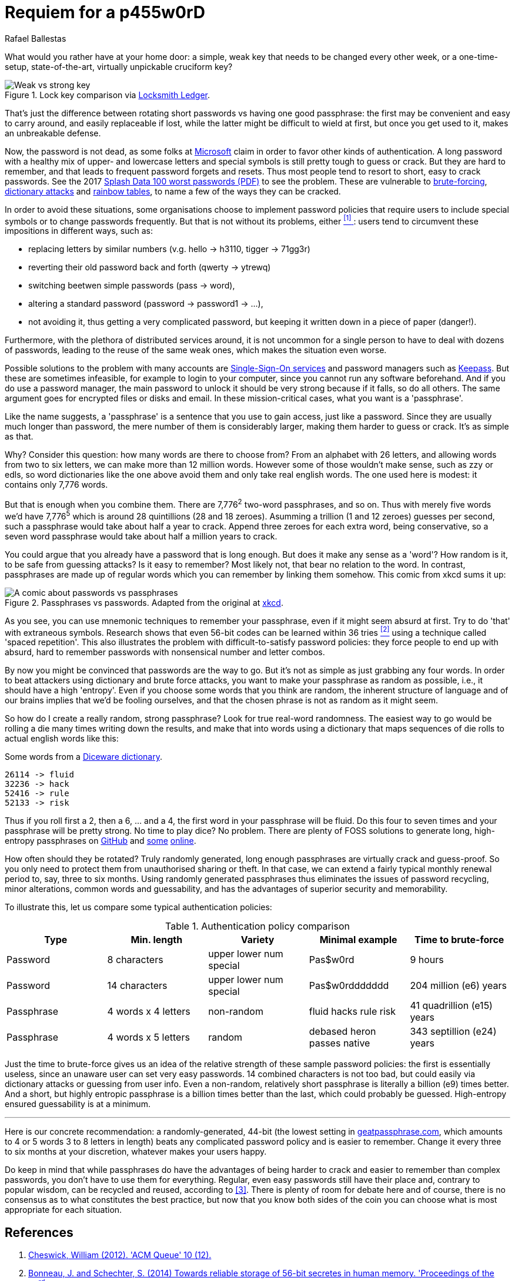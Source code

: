 :slug: requiem-password/
:date: 2018-03-07
:category: identity
:tags: password, credential, security
:Image: cover.png
:alt: Weak bicycle lock with words
:description: A comparison between having weak or complicated passwords that expire periodically versus having a single strong passphrase, possibly used in conjunction with password managers. We also discuss the memorability of complicated passwords vs randomly generated passphrases with diceware.
:keywords: passphrase, password, security, cracking, policy, diceware
:author: Rafael Ballestas
:writer: raballestasr
:name: Rafael Ballestas
:about1: Mathematician
:about2: with an itch for CS

= Requiem for a p455w0rD

What would you rather have at your home door:
a simple, weak key that needs to be changed every other week,
or a one-time-setup, state-of-the-art, virtually unpickable cruciform key?

.Lock key comparison via link:http://www.locksmithledger.com/article/10837014/locksmithing-etc-jan-2013[Locksmith Ledger].
image::key-comparison.png["Weak vs strong key"]

That's just the difference
between rotating short passwords vs
having one good passphrase:
the first may be convenient and easy to carry around,
and easily replaceable if lost,
while the latter might be difficult to wield at first,
but once you get used to it,
makes an unbreakable defense.

Now, the password is not dead,
as some folks at link:https://news.microsoft.com/features/whats-solution-growing-problem-passwords-says-microsoft/[Microsoft] claim
in order to favor other kinds of authentication.
A long password with a healthy mix of
upper- and lowercase letters and special symbols
is still pretty tough to guess or crack.
But they are hard to remember,
and that leads to frequent password forgets and resets.
Thus most people tend to resort to
short, easy to crack passwords.
See the 2017 link:https://13639-presscdn-0-80-pagely.netdna-ssl.com/wp-content/uploads/2017/12/Top-100-Worst-Passwords-of-2017a.pdf[Splash Data 100 worst passwords (+PDF+)] to see the problem.
These are vulnerable to
link:https://en.wikipedia.org/wiki/Brute-force_attack[brute-forcing], link:https://en.wikipedia.org/wiki/Dictionary_attack[dictionary attacks] and link:../storing-password-safely[rainbow tables],
to name a few of the ways they can be cracked.

In order to avoid these situations,
some organisations choose to implement
password policies that require users to
include special symbols or to
change passwords frequently.
But that is not without its problems,
either <<r1, ^[1]^ >>:
users tend to circumvent these impositions
in different ways, such as:

* replacing letters by similar numbers (v.g. +hello+ -> +h3110+, +tigger+ -> +71gg3r+)
* reverting their old password back and forth (+qwerty+ -> +ytrewq+)
* switching beetwen simple passwords (+pass+ -> +word+),
* altering a standard password (+password+ -> +password1+ -> ...),
* not avoiding it, thus getting a very complicated password, but keeping it written down in a piece of paper (danger!).

Furthermore, with the plethora of distributed services around,
it is not uncommon for
a single person to have to deal with dozens of passwords,
leading to the reuse of the same weak ones,
which makes the situation even worse.

Possible solutions to the problem with many accounts are link:../multiple-credentials-begone/[Single-Sign-On services] and password managers such as link:https://keepass.info/[Keepass].
But these are sometimes infeasible,
for example to login to your computer,
since you cannot run any software beforehand.
And if you do use a password manager,
the main password to unlock it should be very strong
because if it falls, so do all others.
The same argument goes for encrypted files or disks and email.
In these mission-critical cases,
what you want is a 'passphrase'.

Like the name suggests,
a 'passphrase' is a sentence that you use to gain access,
just like a password.
Since they are usually much longer than password,
the mere number of them is considerably larger,
making them harder to guess or crack.
It's as simple as that.

Why? Consider this question:
how many words are there to choose from?
From an alphabet with 26 letters,
and allowing words from two to six letters,
we can make more than 12 million words.
However some of those wouldn't make sense,
such as +zzy+ or +edls+,
so word dictionaries like the one above
avoid them and only take real english words.
The one used here is modest:
it contains only 7,776 words.

But that is enough when you combine them.
There are 7,776^2^ two-word passphrases, and so on.
Thus with merely five words we'd have
7,776^5^ which is around 28 quintillions (28 and 18 zeroes).
Asumming a trillion (1 and 12 zeroes) guesses per second,
such a passphrase would take about half a year to crack.
Append three zeroes for each extra word, being conservative,
so a seven word passphrase would take about half a million years to crack.

You could argue that
you already have a password that is long enough.
But does it make any sense as a 'word'?
How random is it, to be safe from guessing attacks?
Is it easy to remember?
Most likely not,
that bear no relation to the word.
In contrast, passphrases are made up of regular words
which you can remember by linking them somehow.
This comic from +xkcd+ sums it up:

.Passphrases vs passwords. Adapted from the original at link:https://xkcd.com/936/[xkcd].
image::xkcdpw.png["A comic about passwords vs passphrases"]

As you see, you can use mnemonic techniques
to remember your passphrase,
even if it might seem absurd at first.
Try to do 'that' with extraneous symbols.
Research shows that even 56-bit codes
can be learned within 36 tries <<r2, ^[2]^>>
using a technique called 'spaced repetition'.
This also illustrates the problem with
difficult-to-satisfy password policies:
they force people to end up with
absurd, hard to remember passwords with
nonsensical number and letter combos.

By now you might be convinced that passwords are the way to go.
But it's not as simple as just grabbing any four words.
In order to beat attackers using dictionary and brute force attacks,
you want to make your passphrase as random as possible,
i.e., it should have a high 'entropy'.
Even if you choose some words that you think are random,
the inherent structure of language and of our brains
implies that we'd be fooling ourselves,
and that the chosen phrase is not as random as it might seem.

So how do I create a really random, strong passphrase?
Look for true real-word randomness.
The easiest way to go would be rolling a die many times
writing down the results,
and make that into words
using a dictionary that maps sequences of die rolls
to actual english words like this:

.Some words from a link:http://world.std.com/~reinhold/dicewarewordlist.pdf[+Diceware+ dictionary].
----
26114 -> fluid
32236 -> hack
52416 -> rule
52133 -> risk
----

Thus if you roll first a 2, then a 6, ... and a 4,
the first word in your passphrase will be +fluid+.
Do this four to seven times and
your passphrase will be pretty strong.
No time to play dice? No problem.
There are plenty of +FOSS+ solutions to
generate long, high-entropy passphrases
on link:https://github.com/search?p=2&q=diceware&type=Repositories&utf8=%3F[GitHub]
and link:https://getapassphrase.com/[some] link:http://preshing.com/20110811/xkcd-password-generator/[online].

How often should they be rotated?
Truly randomly generated,
long enough passphrases
are virtually crack and guess-proof.
So you only need to protect them from
unauthorised sharing or theft.
In that case, we can extend
a fairly typical monthly renewal period
to, say, three to six months.
Using randomly generated passphrases
thus eliminates the issues of password recycling,
minor alterations, common words and guessability,
and has the advantages of superior security and memorability.

To illustrate this,
let us compare some typical authentication policies:

.Authentication policy comparison
[options="header"]
|====
| Type | Min. length | Variety | Minimal example | Time to brute-force
| Password | 8 characters | upper lower num special | +Pas$w0rd+ | 9 hours
| Password | 14 characters | upper lower num special | +Pas$w0rddddddd+ | 204 million (e6) years
| Passphrase | 4 words x 4 letters | non-random | +fluid hacks rule risk+ | 41 quadrillion (e15) years
| Passphrase | 4 words x 5 letters | random | +debased heron passes native+ | 343 septillion (e24) years
|====

Just the time to brute-force gives us an idea of
the relative strength of these sample password policies:
the first is essentially useless,
since an unaware user can set very easy passwords.
14 combined characters is not too bad, but
could easily via dictionary attacks
or guessing from user info.
Even a non-random, relatively short passphrase
is literally a billion (e9) times better.
And a short, but highly entropic passphrase is a billion times better
than the last, which could probably be guessed.
High-entropy ensured guessability is at a minimum.

''''

Here is our concrete recommendation:
a randomly-generated, 44-bit
(the lowest setting in link:https://getapassphrase.com/generate/[geatpassphrase.com], which amounts to 4 or 5 words 3 to 8 letters in length)
beats any complicated password policy
and is easier to remember.
Change it every three to six months
at your discretion,
whatever makes your users happy.

Do keep in mind that
while passphrases do have the advantages of
being harder to crack and
easier to remember than complex passwords,
you don't have to use them for everything.
Regular, even easy passwords
still have their place and,
contrary to popular wisdom,
can be recycled and reused,
according to <<r3, [3]>>.
There is plenty of room for debate here and
of course, there is no consensus as to
what constitutes the best practice,
but now that you know both sides of the coin
you can choose what is most appropriate
for each situation.

== References

. [[r1]] link:https://queue.acm.org/detail.cfm?id=2422416[Cheswick, William (2012). 'ACM Queue' 10 (12).]

. [[r2]] link:https://www.usenix.org/system/files/conference/usenixsecurity14/sec14-paper-bonneau.pdf[Bonneau, J. and Schechter, S. (2014) Towards reliable storage of 56-bit secretes in human memory. 'Proceedings of the 23^rd^ USENIX Security Symposium'.]

. [[r3]] link:https://www.microsoft.com/en-us/research/wp-content/uploads/2016/02/passwordPortfolios.pdf[Florencio, D et al. (2014). Password portfolios and the finite-effort user: Sustainably managing large numbers of accounts. 'USENIX Security', August 20-22.]
